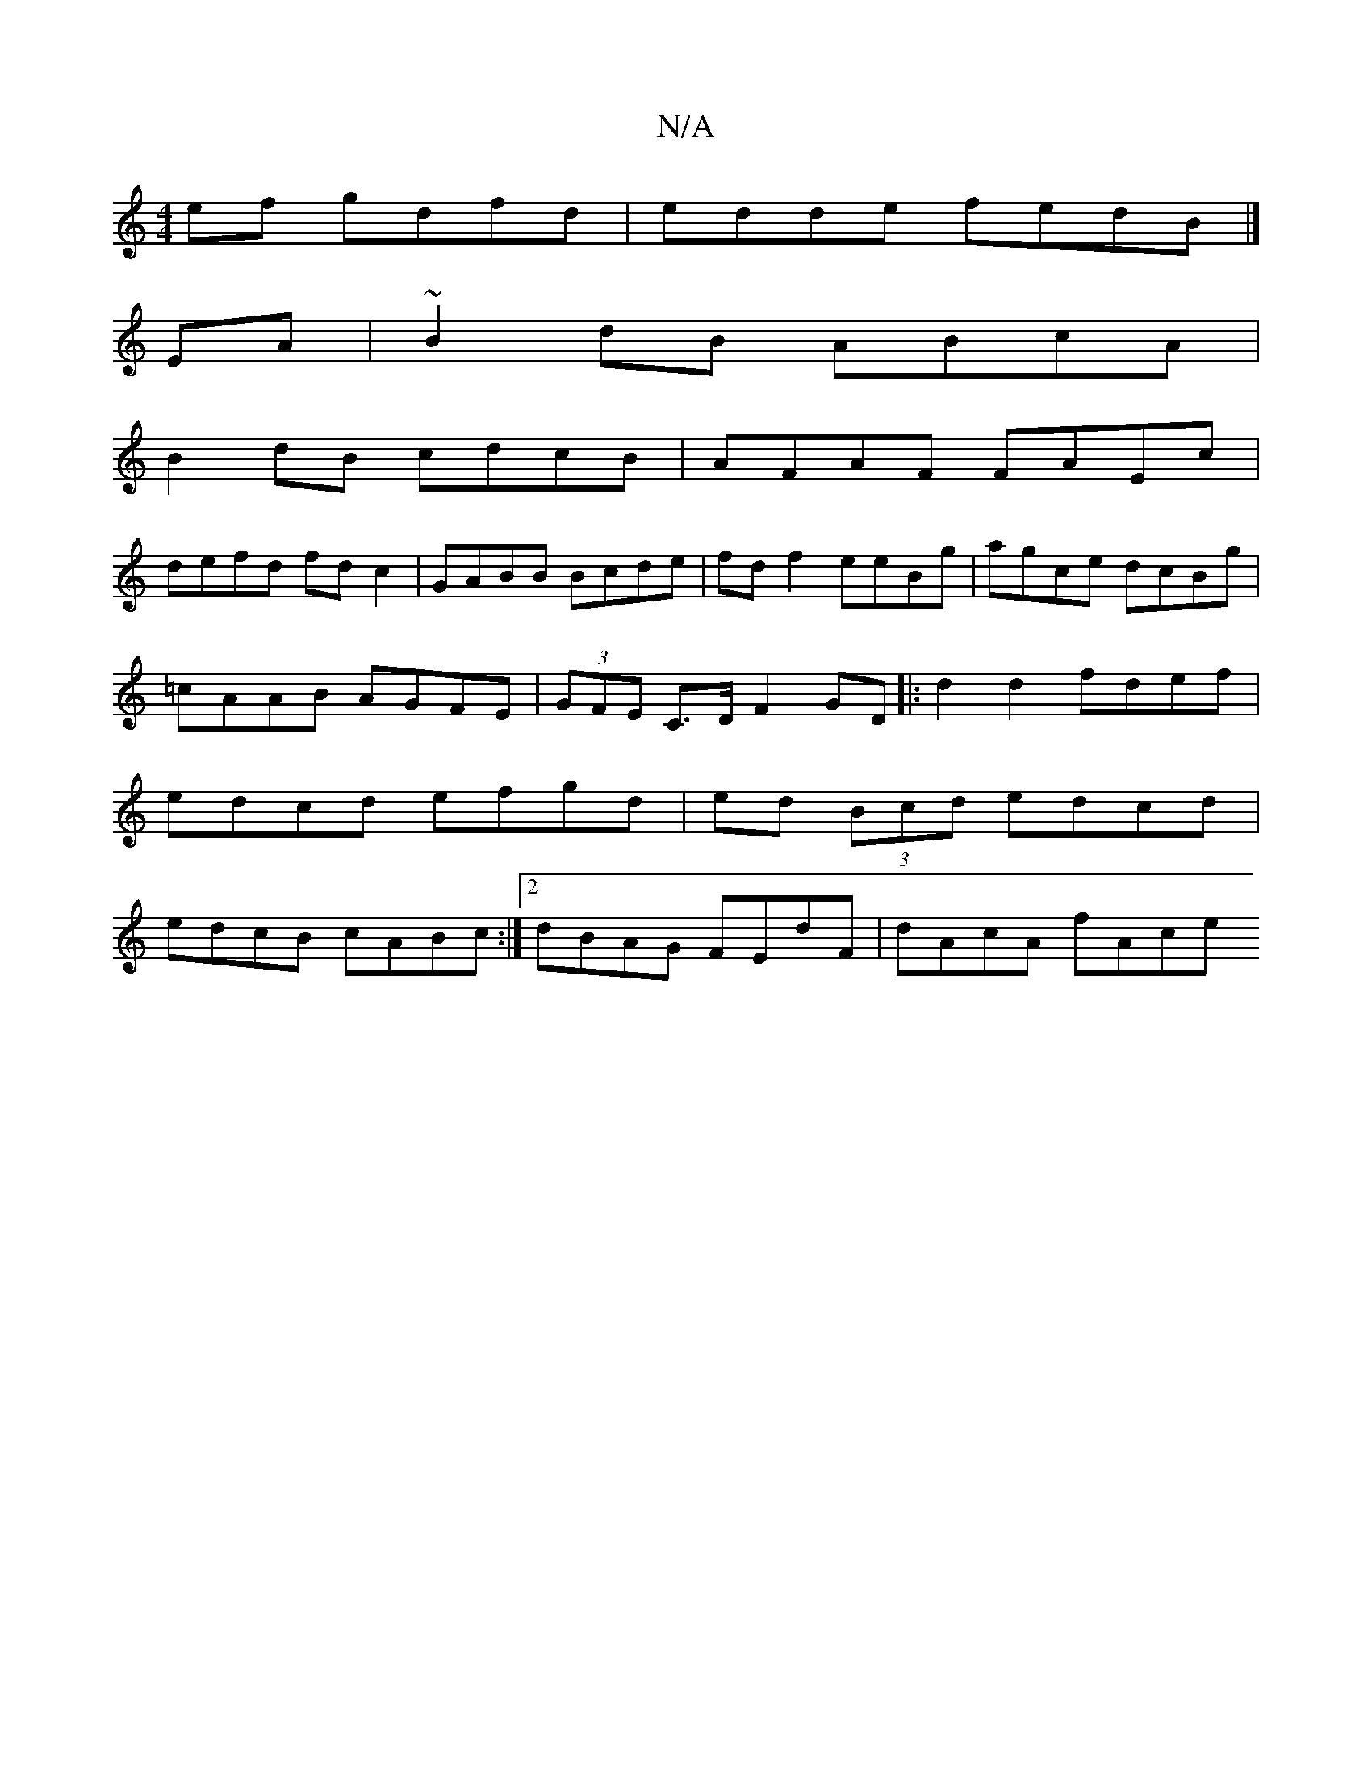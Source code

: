X:1
T:N/A
M:4/4
R:N/A
K:Cmajor
ef gdfd|edde fedB|]
EA|~B2dB ABcA|
B2dB cdcB|AFAF FAEc|
defd fd c2|GABB Bcde|fdf2 eeBg | agce dcBg | =cAAB AGFE | (3GFE C>D F2 GD|: d2d2 fdef | edcd efgd|ed (3Bcd edcd|edcB cABc:|2 dBAG FEdF|dAcA fAce